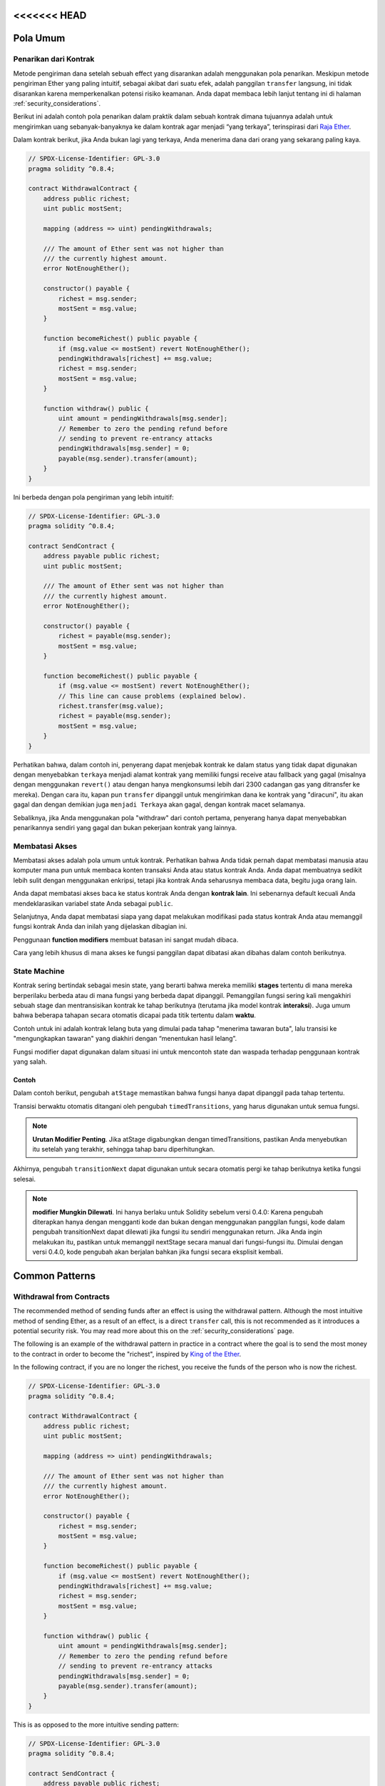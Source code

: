 <<<<<<< HEAD
###############
Pola Umum
###############

.. index:: withdrawal

.. _withdrawal_pattern:

*************************
Penarikan dari Kontrak
*************************

Metode pengiriman dana setelah sebuah effect yang disarankan
adalah menggunakan pola penarikan. Meskipun metode pengiriman
Ether yang paling intuitif, sebagai akibat dari suatu efek, adalah
panggilan ``transfer`` langsung, ini tidak disarankan karena
memperkenalkan potensi risiko keamanan. Anda dapat membaca lebih
lanjut tentang ini di halaman :ref:`security_considerations`.

Berikut ini adalah contoh pola penarikan dalam praktik dalam sebuah
kontrak dimana tujuannya adalah untuk mengirimkan uang sebanyak-banyaknya
ke dalam kontrak agar menjadi “yang terkaya”, terinspirasi dari
`Raja Ether <https://www.kingoftheether.com/>`_.

Dalam kontrak berikut, jika Anda bukan lagi yang terkaya,
Anda menerima dana dari orang yang sekarang paling kaya.

.. code-block:: solidity

    // SPDX-License-Identifier: GPL-3.0
    pragma solidity ^0.8.4;

    contract WithdrawalContract {
        address public richest;
        uint public mostSent;

        mapping (address => uint) pendingWithdrawals;

        /// The amount of Ether sent was not higher than
        /// the currently highest amount.
        error NotEnoughEther();

        constructor() payable {
            richest = msg.sender;
            mostSent = msg.value;
        }

        function becomeRichest() public payable {
            if (msg.value <= mostSent) revert NotEnoughEther();
            pendingWithdrawals[richest] += msg.value;
            richest = msg.sender;
            mostSent = msg.value;
        }

        function withdraw() public {
            uint amount = pendingWithdrawals[msg.sender];
            // Remember to zero the pending refund before
            // sending to prevent re-entrancy attacks
            pendingWithdrawals[msg.sender] = 0;
            payable(msg.sender).transfer(amount);
        }
    }

Ini berbeda dengan pola pengiriman yang lebih intuitif:

.. code-block:: solidity

    // SPDX-License-Identifier: GPL-3.0
    pragma solidity ^0.8.4;

    contract SendContract {
        address payable public richest;
        uint public mostSent;

        /// The amount of Ether sent was not higher than
        /// the currently highest amount.
        error NotEnoughEther();

        constructor() payable {
            richest = payable(msg.sender);
            mostSent = msg.value;
        }

        function becomeRichest() public payable {
            if (msg.value <= mostSent) revert NotEnoughEther();
            // This line can cause problems (explained below).
            richest.transfer(msg.value);
            richest = payable(msg.sender);
            mostSent = msg.value;
        }
    }

Perhatikan bahwa, dalam contoh ini, penyerang dapat menjebak
kontrak ke dalam status yang tidak dapat digunakan dengan menyebabkan
``terkaya`` menjadi alamat kontrak yang memiliki fungsi receive atau
fallback yang gagal (misalnya dengan menggunakan ``revert()`` atau
dengan hanya mengkonsumsi lebih dari 2300 cadangan gas yang ditransfer ke mereka). Dengan cara itu,
kapan pun ``transfer`` dipanggil untuk mengirimkan dana ke
kontrak yang "diracuni", itu akan gagal dan dengan demikian juga ``menjadi Terkaya``
akan gagal, dengan kontrak macet selamanya.

Sebaliknya, jika Anda menggunakan pola "withdraw" dari contoh pertama,
penyerang hanya dapat menyebabkan penarikannya sendiri yang gagal dan bukan
pekerjaan kontrak yang lainnya.

.. index:: access;restricting

******************
Membatasi Akses
******************

Membatasi akses adalah pola umum untuk kontrak.
Perhatikan bahwa Anda tidak pernah dapat membatasi
manusia atau komputer mana pun untuk membaca konten
transaksi Anda atau status kontrak Anda. Anda dapat membuatnya
sedikit lebih sulit dengan menggunakan enkripsi, tetapi jika kontrak
Anda seharusnya membaca data, begitu juga orang lain.

Anda dapat membatasi akses baca ke status kontrak
Anda dengan **kontrak lain**. Ini sebenarnya default
kecuali Anda mendeklarasikan variabel state Anda sebagai ``public``.

Selanjutnya, Anda dapat membatasi siapa yang dapat melakukan
modifikasi pada status kontrak Anda atau memanggil fungsi
kontrak Anda dan inilah yang dijelaskan dibagian ini.

.. index:: function;modifier

Penggunaan **function modifiers** membuat
batasan ini sangat mudah dibaca.

.. code-block:: solidity
    :force:

    // SPDX-License-Identifier: GPL-3.0
    pragma solidity ^0.8.4;

    contract AccessRestriction {
        // These will be assigned at the construction
        // phase, where `msg.sender` is the account
        // creating this contract.
        address public owner = msg.sender;
        uint public creationTime = block.timestamp;

        // Now follows a list of errors that
        // this contract can generate together
        // with a textual explanation in special
        // comments.

        /// Sender not authorized for this
        /// operation.
        error Unauthorized();

        /// Function called too early.
        error TooEarly();

        /// Not enough Ether sent with function call.
        error NotEnoughEther();

        // Modifiers can be used to change
        // the body of a function.
        // If this modifier is used, it will
        // prepend a check that only passes
        // if the function is called from
        // a certain address.
        modifier onlyBy(address _account)
        {
            if (msg.sender != _account)
                revert Unauthorized();
            // Do not forget the "_;"! It will
            // be replaced by the actual function
            // body when the modifier is used.
            _;
        }

        /// Make `_newOwner` the new owner of this
        /// contract.
        function changeOwner(address _newOwner)
            public
            onlyBy(owner)
        {
            owner = _newOwner;
        }

        modifier onlyAfter(uint _time) {
            if (block.timestamp < _time)
                revert TooEarly();
            _;
        }

        /// Erase ownership information.
        /// May only be called 6 weeks after
        /// the contract has been created.
        function disown()
            public
            onlyBy(owner)
            onlyAfter(creationTime + 6 weeks)
        {
            delete owner;
        }

        // This modifier requires a certain
        // fee being associated with a function call.
        // If the caller sent too much, he or she is
        // refunded, but only after the function body.
        // This was dangerous before Solidity version 0.4.0,
        // where it was possible to skip the part after `_;`.
        modifier costs(uint _amount) {
            if (msg.value < _amount)
                revert NotEnoughEther();

            _;
            if (msg.value > _amount)
                payable(msg.sender).transfer(msg.value - _amount);
        }

        function forceOwnerChange(address _newOwner)
            public
            payable
            costs(200 ether)
        {
            owner = _newOwner;
            // just some example condition
            if (uint160(owner) & 0 == 1)
                // This did not refund for Solidity
                // before version 0.4.0.
                return;
            // refund overpaid fees
        }
    }

Cara yang lebih khusus di mana akses ke fungsi
panggilan dapat dibatasi akan dibahas
dalam contoh berikutnya.

.. index:: state machine

*************
State Machine
*************

Kontrak sering bertindak sebagai mesin state, yang berarti
bahwa mereka memiliki **stages** tertentu di mana mereka berperilaku
berbeda atau di mana fungsi yang berbeda dapat
dipanggil. Pemanggilan fungsi sering kali mengakhiri sebuah stage
dan mentransisikan kontrak ke tahap berikutnya
(terutama jika model kontrak **interaksi**).
Juga umum bahwa beberapa tahapan secara otomatis
dicapai pada titik tertentu dalam **waktu**.

Contoh untuk ini adalah kontrak lelang buta yang
dimulai pada tahap "menerima tawaran buta", lalu
transisi ke "mengungkapkan tawaran" yang diakhiri dengan
“menentukan hasil lelang”.

.. index:: function;modifier

Fungsi modifier dapat digunakan dalam situasi ini
untuk mencontoh state dan waspada terhadap
penggunaan kontrak yang salah.

Contoh
=======

Dalam contoh berikut,
pengubah ``atStage`` memastikan bahwa fungsi hanya
dapat dipanggil pada tahap tertentu.

Transisi berwaktu otomatis ditangani oleh
pengubah ``timedTransitions``, yang
harus digunakan untuk semua fungsi.

.. note::
    **Urutan Modifier Penting**.
    Jika atStage digabungkan
    dengan timedTransitions, pastikan Anda menyebutkan
    itu setelah yang terakhir, sehingga tahap baru diperhitungkan.

Akhirnya, pengubah ``transitionNext`` dapat digunakan
untuk secara otomatis pergi ke tahap berikutnya ketika
fungsi selesai.

.. note::
    **modifier Mungkin Dilewati**.
    Ini hanya berlaku untuk Solidity sebelum versi 0.4.0:
    Karena pengubah diterapkan hanya dengan mengganti
    kode dan bukan dengan menggunakan panggilan fungsi,
    kode dalam pengubah transitionNext
    dapat dilewati jika fungsi itu sendiri menggunakan
    return. Jika Anda ingin melakukan itu, pastikan
    untuk memanggil nextStage secara manual dari fungsi-fungsi itu.
    Dimulai dengan versi 0.4.0, kode pengubah
    akan berjalan bahkan jika fungsi secara eksplisit kembali.

.. code-block:: solidity
    :force:

    // SPDX-License-Identifier: GPL-3.0
    pragma solidity ^0.8.4;

    contract StateMachine {
        enum Stages {
            AcceptingBlindedBids,
            RevealBids,
            AnotherStage,
            AreWeDoneYet,
            Finished
        }
        /// Function cannot be called at this time.
        error FunctionInvalidAtThisStage();

        // This is the current stage.
        Stages public stage = Stages.AcceptingBlindedBids;

        uint public creationTime = block.timestamp;

        modifier atStage(Stages _stage) {
            if (stage != _stage)
                revert FunctionInvalidAtThisStage();
            _;
        }

        function nextStage() internal {
            stage = Stages(uint(stage) + 1);
        }

        // Perform timed transitions. Be sure to mention
        // this modifier first, otherwise the guards
        // will not take the new stage into account.
        modifier timedTransitions() {
            if (stage == Stages.AcceptingBlindedBids &&
                        block.timestamp >= creationTime + 10 days)
                nextStage();
            if (stage == Stages.RevealBids &&
                    block.timestamp >= creationTime + 12 days)
                nextStage();
            // The other stages transition by transaction
            _;
        }

        // Order of the modifiers matters here!
        function bid()
            public
            payable
            timedTransitions
            atStage(Stages.AcceptingBlindedBids)
        {
            // We will not implement that here
        }

        function reveal()
            public
            timedTransitions
            atStage(Stages.RevealBids)
        {
        }

        // This modifier goes to the next stage
        // after the function is done.
        modifier transitionNext()
        {
            _;
            nextStage();
        }

        function g()
            public
            timedTransitions
            atStage(Stages.AnotherStage)
            transitionNext
        {
        }

        function h()
            public
            timedTransitions
            atStage(Stages.AreWeDoneYet)
            transitionNext
        {
        }

        function i()
            public
            timedTransitions
            atStage(Stages.Finished)
        {
        }
    }
=======
###############
Common Patterns
###############

.. index:: withdrawal

.. _withdrawal_pattern:

*************************
Withdrawal from Contracts
*************************

The recommended method of sending funds after an effect
is using the withdrawal pattern. Although the most intuitive
method of sending Ether, as a result of an effect, is a
direct ``transfer`` call, this is not recommended as it
introduces a potential security risk. You may read
more about this on the :ref:`security_considerations` page.

The following is an example of the withdrawal pattern in practice in
a contract where the goal is to send the most money to the
contract in order to become the "richest", inspired by
`King of the Ether <https://www.kingoftheether.com/>`_.

In the following contract, if you are no longer the richest,
you receive the funds of the person who is now the richest.

.. code-block:: solidity

    // SPDX-License-Identifier: GPL-3.0
    pragma solidity ^0.8.4;

    contract WithdrawalContract {
        address public richest;
        uint public mostSent;

        mapping (address => uint) pendingWithdrawals;

        /// The amount of Ether sent was not higher than
        /// the currently highest amount.
        error NotEnoughEther();

        constructor() payable {
            richest = msg.sender;
            mostSent = msg.value;
        }

        function becomeRichest() public payable {
            if (msg.value <= mostSent) revert NotEnoughEther();
            pendingWithdrawals[richest] += msg.value;
            richest = msg.sender;
            mostSent = msg.value;
        }

        function withdraw() public {
            uint amount = pendingWithdrawals[msg.sender];
            // Remember to zero the pending refund before
            // sending to prevent re-entrancy attacks
            pendingWithdrawals[msg.sender] = 0;
            payable(msg.sender).transfer(amount);
        }
    }

This is as opposed to the more intuitive sending pattern:

.. code-block:: solidity

    // SPDX-License-Identifier: GPL-3.0
    pragma solidity ^0.8.4;

    contract SendContract {
        address payable public richest;
        uint public mostSent;

        /// The amount of Ether sent was not higher than
        /// the currently highest amount.
        error NotEnoughEther();

        constructor() payable {
            richest = payable(msg.sender);
            mostSent = msg.value;
        }

        function becomeRichest() public payable {
            if (msg.value <= mostSent) revert NotEnoughEther();
            // This line can cause problems (explained below).
            richest.transfer(msg.value);
            richest = payable(msg.sender);
            mostSent = msg.value;
        }
    }

Notice that, in this example, an attacker could trap the
contract into an unusable state by causing ``richest`` to be
the address of a contract that has a receive or fallback function
which fails (e.g. by using ``revert()`` or by just
consuming more than the 2300 gas stipend transferred to them). That way,
whenever ``transfer`` is called to deliver funds to the
"poisoned" contract, it will fail and thus also ``becomeRichest``
will fail, with the contract being stuck forever.

In contrast, if you use the "withdraw" pattern from the first example,
the attacker can only cause his or her own withdraw to fail and not the
rest of the contract's workings.

.. index:: access;restricting

******************
Restricting Access
******************

Restricting access is a common pattern for contracts.
Note that you can never restrict any human or computer
from reading the content of your transactions or
your contract's state. You can make it a bit harder
by using encryption, but if your contract is supposed
to read the data, so will everyone else.

You can restrict read access to your contract's state
by **other contracts**. That is actually the default
unless you declare your state variables ``public``.

Furthermore, you can restrict who can make modifications
to your contract's state or call your contract's
functions and this is what this section is about.

.. index:: function;modifier

The use of **function modifiers** makes these
restrictions highly readable.

.. code-block:: solidity
    :force:

    // SPDX-License-Identifier: GPL-3.0
    pragma solidity ^0.8.4;

    contract AccessRestriction {
        // These will be assigned at the construction
        // phase, where `msg.sender` is the account
        // creating this contract.
        address public owner = msg.sender;
        uint public creationTime = block.timestamp;

        // Now follows a list of errors that
        // this contract can generate together
        // with a textual explanation in special
        // comments.

        /// Sender not authorized for this
        /// operation.
        error Unauthorized();

        /// Function called too early.
        error TooEarly();

        /// Not enough Ether sent with function call.
        error NotEnoughEther();

        // Modifiers can be used to change
        // the body of a function.
        // If this modifier is used, it will
        // prepend a check that only passes
        // if the function is called from
        // a certain address.
        modifier onlyBy(address account)
        {
            if (msg.sender != account)
                revert Unauthorized();
            // Do not forget the "_;"! It will
            // be replaced by the actual function
            // body when the modifier is used.
            _;
        }

        /// Make `newOwner` the new owner of this
        /// contract.
        function changeOwner(address newOwner)
            public
            onlyBy(owner)
        {
            owner = newOwner;
        }

        modifier onlyAfter(uint time) {
            if (block.timestamp < time)
                revert TooEarly();
            _;
        }

        /// Erase ownership information.
        /// May only be called 6 weeks after
        /// the contract has been created.
        function disown()
            public
            onlyBy(owner)
            onlyAfter(creationTime + 6 weeks)
        {
            delete owner;
        }

        // This modifier requires a certain
        // fee being associated with a function call.
        // If the caller sent too much, he or she is
        // refunded, but only after the function body.
        // This was dangerous before Solidity version 0.4.0,
        // where it was possible to skip the part after `_;`.
        modifier costs(uint amount) {
            if (msg.value < amount)
                revert NotEnoughEther();

            _;
            if (msg.value > amount)
                payable(msg.sender).transfer(msg.value - amount);
        }

        function forceOwnerChange(address newOwner)
            public
            payable
            costs(200 ether)
        {
            owner = newOwner;
            // just some example condition
            if (uint160(owner) & 0 == 1)
                // This did not refund for Solidity
                // before version 0.4.0.
                return;
            // refund overpaid fees
        }
    }

A more specialised way in which access to function
calls can be restricted will be discussed
in the next example.

.. index:: state machine

*************
State Machine
*************

Contracts often act as a state machine, which means
that they have certain **stages** in which they behave
differently or in which different functions can
be called. A function call often ends a stage
and transitions the contract into the next stage
(especially if the contract models **interaction**).
It is also common that some stages are automatically
reached at a certain point in **time**.

An example for this is a blind auction contract which
starts in the stage "accepting blinded bids", then
transitions to "revealing bids" which is ended by
"determine auction outcome".

.. index:: function;modifier

Function modifiers can be used in this situation
to model the states and guard against
incorrect usage of the contract.

Example
=======

In the following example,
the modifier ``atStage`` ensures that the function can
only be called at a certain stage.

Automatic timed transitions
are handled by the modifier ``timedTransitions``, which
should be used for all functions.

.. note::
    **Modifier Order Matters**.
    If atStage is combined
    with timedTransitions, make sure that you mention
    it after the latter, so that the new stage is
    taken into account.

Finally, the modifier ``transitionNext`` can be used
to automatically go to the next stage when the
function finishes.

.. note::
    **Modifier May be Skipped**.
    This only applies to Solidity before version 0.4.0:
    Since modifiers are applied by simply replacing
    code and not by using a function call,
    the code in the transitionNext modifier
    can be skipped if the function itself uses
    return. If you want to do that, make sure
    to call nextStage manually from those functions.
    Starting with version 0.4.0, modifier code
    will run even if the function explicitly returns.

.. code-block:: solidity
    :force:

    // SPDX-License-Identifier: GPL-3.0
    pragma solidity ^0.8.4;

    contract StateMachine {
        enum Stages {
            AcceptingBlindedBids,
            RevealBids,
            AnotherStage,
            AreWeDoneYet,
            Finished
        }
        /// Function cannot be called at this time.
        error FunctionInvalidAtThisStage();

        // This is the current stage.
        Stages public stage = Stages.AcceptingBlindedBids;

        uint public creationTime = block.timestamp;

        modifier atStage(Stages stage_) {
            if (stage != stage_)
                revert FunctionInvalidAtThisStage();
            _;
        }

        function nextStage() internal {
            stage = Stages(uint(stage) + 1);
        }

        // Perform timed transitions. Be sure to mention
        // this modifier first, otherwise the guards
        // will not take the new stage into account.
        modifier timedTransitions() {
            if (stage == Stages.AcceptingBlindedBids &&
                        block.timestamp >= creationTime + 10 days)
                nextStage();
            if (stage == Stages.RevealBids &&
                    block.timestamp >= creationTime + 12 days)
                nextStage();
            // The other stages transition by transaction
            _;
        }

        // Order of the modifiers matters here!
        function bid()
            public
            payable
            timedTransitions
            atStage(Stages.AcceptingBlindedBids)
        {
            // We will not implement that here
        }

        function reveal()
            public
            timedTransitions
            atStage(Stages.RevealBids)
        {
        }

        // This modifier goes to the next stage
        // after the function is done.
        modifier transitionNext()
        {
            _;
            nextStage();
        }

        function g()
            public
            timedTransitions
            atStage(Stages.AnotherStage)
            transitionNext
        {
        }

        function h()
            public
            timedTransitions
            atStage(Stages.AreWeDoneYet)
            transitionNext
        {
        }

        function i()
            public
            timedTransitions
            atStage(Stages.Finished)
        {
        }
    }
>>>>>>> c6ac1625bd21fa6b006448b4bd31064ba2f538ca
